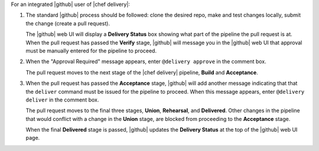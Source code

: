 .. The contents of this file are included in multiple topics.
.. This file should not be changed in a way that hinders its ability to appear in multiple documentation sets.


For an integrated |github| user of |chef delivery|:

#. The standard |github| process should be followed: clone the desired repo, make and test changes locally, submit the change (create a pull request).

   The |github| web UI will display a **Delivery Status** box showing what part of the pipeline the pull request is at. When the pull request has passed the **Verify** stage, |github| will message you in the |github| web UI that approval must be manually entered for the pipeline to proceed.

#. When the "Approval Required" message appears, enter ``@delivery approve`` in the comment box.

   The pull request moves to the next stage of the |chef delivery| pipeline, **Build** and **Acceptance**.

#. When the pull request has passed the **Acceptance** stage, |github| will add another message indicating that that the ``deliver`` command must be issued for the pipeline to proceed. When this message appears, enter ``@delivery deliver`` in the comment box.

   The pull request moves to the final three stages, **Union**, **Rehearsal**, and **Delivered**. Other changes in the pipeline that would conflict with a change in the **Union** stage, are blocked from proceeding to the **Acceptance** stage.

   When the final **Delivered** stage is passed, |github| updates the **Delivery Status** at the top of the |github| web UI page.
